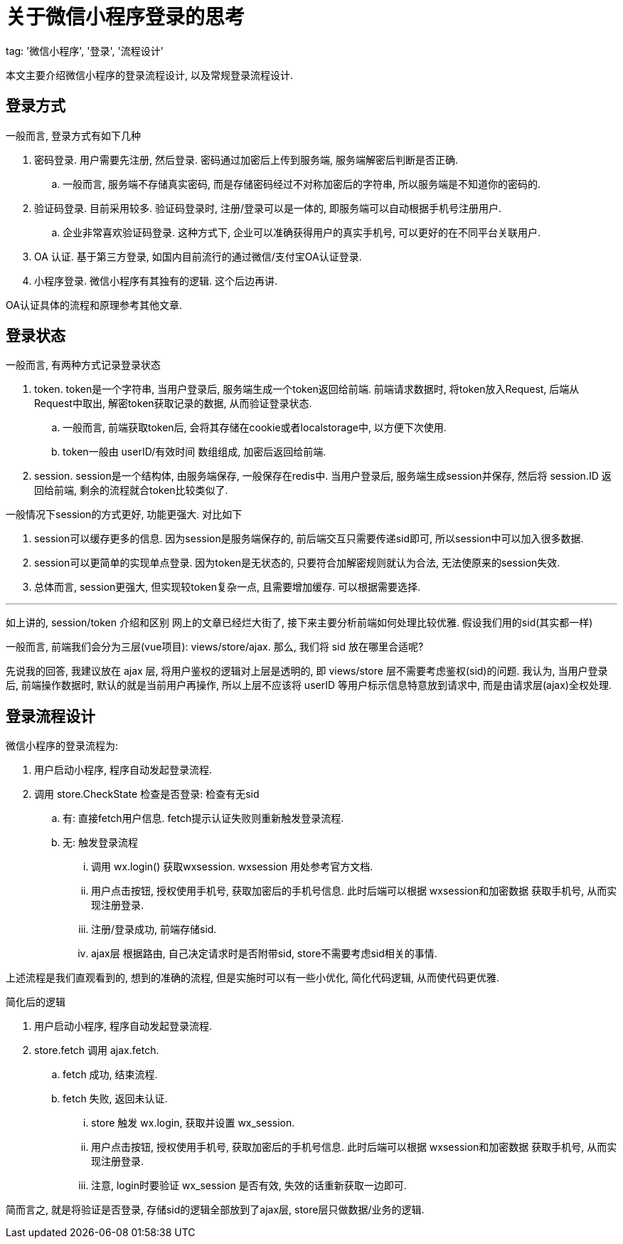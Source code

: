 = 关于微信小程序登录的思考

tag: '微信小程序', '登录', '流程设计'

本文主要介绍微信小程序的登录流程设计, 以及常规登录流程设计.

== 登录方式
一般而言, 登录方式有如下几种

1. 密码登录. 用户需要先注册, 然后登录. 密码通过加密后上传到服务端, 服务端解密后判断是否正确.
  .. 一般而言, 服务端不存储真实密码, 而是存储密码经过不对称加密后的字符串, 所以服务端是不知道你的密码的.
2. 验证码登录. 目前采用较多. 验证码登录时, 注册/登录可以是一体的, 即服务端可以自动根据手机号注册用户. 
  .. 企业非常喜欢验证码登录. 这种方式下, 企业可以准确获得用户的真实手机号, 可以更好的在不同平台关联用户.
3. OA 认证. 基于第三方登录, 如国内目前流行的通过微信/支付宝OA认证登录.
4. 小程序登录. 微信小程序有其独有的逻辑. 这个后边再讲.

OA认证具体的流程和原理参考其他文章.

== 登录状态
一般而言, 有两种方式记录登录状态

1. token. token是一个字符串, 当用户登录后, 服务端生成一个token返回给前端. 前端请求数据时, 将token放入Request, 后端从Request中取出, 解密token获取记录的数据, 从而验证登录状态.
  .. 一般而言, 前端获取token后, 会将其存储在cookie或者localstorage中, 以方便下次使用.
  .. token一般由 userID/有效时间 数组组成, 加密后返回给前端.
2. session. session是一个结构体, 由服务端保存, 一般保存在redis中. 当用户登录后, 服务端生成session并保存, 然后将 session.ID 返回给前端, 剩余的流程就合token比较类似了.

.一般情况下session的方式更好, 功能更强大. 对比如下
1. session可以缓存更多的信息. 因为session是服务端保存的, 前后端交互只需要传递sid即可, 所以session中可以加入很多数据.
2. session可以更简单的实现单点登录. 因为token是无状态的, 只要符合加解密规则就认为合法, 无法使原来的session失效.
3. 总体而言, session更强大, 但实现较token复杂一点, 且需要增加缓存. 可以根据需要选择.

'''
如上讲的, session/token 介绍和区别 网上的文章已经烂大街了, 接下来主要分析前端如何处理比较优雅. 假设我们用的sid(其实都一样)

一般而言, 前端我们会分为三层(vue项目): views/store/ajax. 那么, 我们将 sid 放在哪里合适呢?

先说我的回答, 我建议放在 ajax 层, 将用户鉴权的逻辑对上层是透明的, 即 views/store 层不需要考虑鉴权(sid)的问题. 我认为, 当用户登录后, 前端操作数据时, 默认的就是当前用户再操作, 所以上层不应该将 userID 等用户标示信息特意放到请求中, 而是由请求层(ajax)全权处理.

== 登录流程设计

.微信小程序的登录流程为:
. 用户启动小程序, 程序自动发起登录流程.
. 调用 store.CheckState 检查是否登录: 检查有无sid
  .. 有: 直接fetch用户信息. fetch提示认证失败则重新触发登录流程.
  .. 无: 触发登录流程
    ... 调用 wx.login() 获取wxsession. wxsession 用处参考官方文档.
    ... 用户点击按钮, 授权使用手机号, 获取加密后的手机号信息. 此时后端可以根据 wxsession和加密数据 获取手机号, 从而实现注册登录.
    ... 注册/登录成功, 前端存储sid.
    ... ajax层 根据路由, 自己决定请求时是否附带sid, store不需要考虑sid相关的事情.

上述流程是我们直观看到的, 想到的准确的流程, 但是实施时可以有一些小优化, 简化代码逻辑, 从而使代码更优雅.

.简化后的逻辑
. 用户启动小程序, 程序自动发起登录流程.
. store.fetch 调用 ajax.fetch. 
  .. fetch 成功, 结束流程.
  .. fetch 失败, 返回未认证.
    ... store 触发 wx.login, 获取并设置 wx_session.
    ... 用户点击按钮, 授权使用手机号, 获取加密后的手机号信息. 此时后端可以根据 wxsession和加密数据 获取手机号, 从而实现注册登录.
      ... 注意, login时要验证 wx_session 是否有效, 失效的话重新获取一边即可.

简而言之, 就是将验证是否登录, 存储sid的逻辑全部放到了ajax层, store层只做数据/业务的逻辑.
